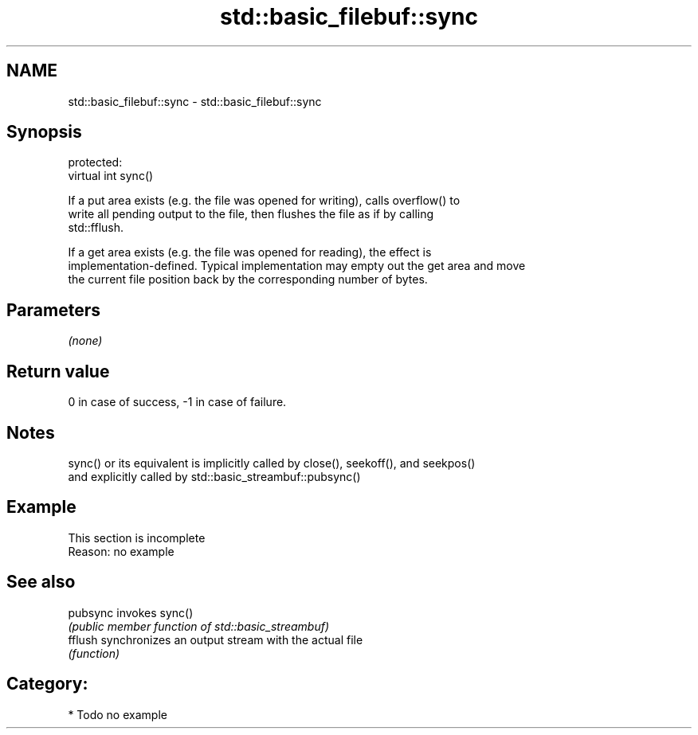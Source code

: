 .TH std::basic_filebuf::sync 3 "2018.03.28" "http://cppreference.com" "C++ Standard Libary"
.SH NAME
std::basic_filebuf::sync \- std::basic_filebuf::sync

.SH Synopsis
   protected:
   virtual int sync()

   If a put area exists (e.g. the file was opened for writing), calls overflow() to
   write all pending output to the file, then flushes the file as if by calling
   std::fflush.

   If a get area exists (e.g. the file was opened for reading), the effect is
   implementation-defined. Typical implementation may empty out the get area and move
   the current file position back by the corresponding number of bytes.

.SH Parameters

   \fI(none)\fP

.SH Return value

   0 in case of success, -1 in case of failure.

.SH Notes

   sync() or its equivalent is implicitly called by close(), seekoff(), and seekpos()
   and explicitly called by std::basic_streambuf::pubsync()

.SH Example

    This section is incomplete
    Reason: no example

.SH See also

   pubsync invokes sync()
           \fI(public member function of std::basic_streambuf)\fP
   fflush  synchronizes an output stream with the actual file
           \fI(function)\fP

.SH Category:

     * Todo no example
